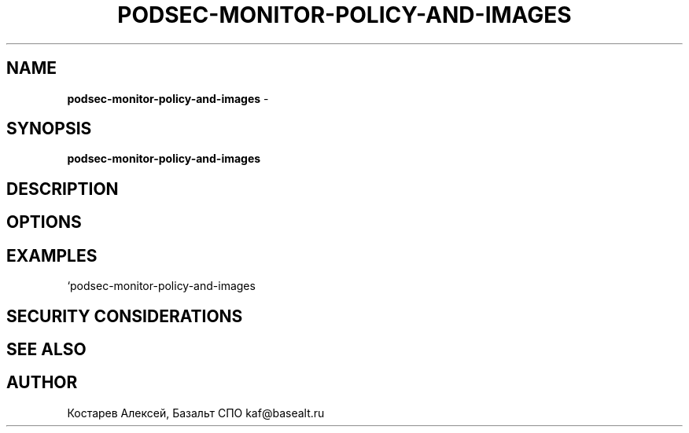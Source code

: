 .\" generated with Ronn/v0.7.3
.\" http://github.com/rtomayko/ronn/tree/0.7.3
.
.TH "PODSEC\-MONITOR\-POLICY\-AND\-IMAGES" "1" "July 2023" "" ""
.
.SH "NAME"
\fBpodsec\-monitor\-policy\-and\-images\fR \-
.
.SH "SYNOPSIS"
\fBpodsec\-monitor\-policy\-and\-images\fR
.
.SH "DESCRIPTION"
.
.SH "OPTIONS"
.
.SH "EXAMPLES"
`podsec\-monitor\-policy\-and\-images
.
.SH "SECURITY CONSIDERATIONS"
.
.SH "SEE ALSO"
.
.SH "AUTHOR"
Костарев Алексей, Базальт СПО kaf@basealt\.ru
